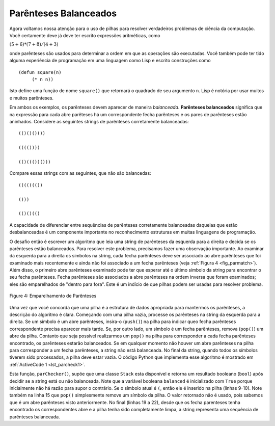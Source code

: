 ..  Copyright (C)  Brad Miller, David Ranum
    This work is licensed under the Creative Commons Attribution-NonCommercial-ShareAlike 4.0 International License. To view a copy of this license, visit http://creativecommons.org/licenses/by-nc-sa/4.0/.


Parênteses Balanceados
~~~~~~~~~~~~~~~~~~~~~~

Agora voltamos nossa atenção para o uso de pilhas para resolver verdadeiros
problemas de ciência da computação. Você certamente deve já deve ter escrito
expressões aritméticas, como

:math:`(5+6)*(7+8)/(4+3)`

onde parênteses são usados para determinar a ordem em que as operações são executadas. Você também pode ter tido alguma experiência de programação
em uma linguagem como Lisp e escrito construções como

::

    (defun square(n)
         (* n n))

Isto define uma função de nome ``square()`` que retornará o quadrado de
seu argumento ``n``. Lisp é notória por usar muitos e muitos
parênteses.

Em ambos os exemplos, os parênteses devem aparecer de maneira *balanceada*.
**Parênteses balanceados** significa que na expressão para cada abre
parêteses há um correspondente fecha parênteses e os pares de parênteses
estão aninhados. 
Considere as seguintes strings de
parênteses corretamente balanceadas:

::

    (()()()())

    (((())))

    (()((())()))

Compare essas strings com as seguintes, que não são balancedas:

::

    ((((((())

    ()))

    (()()(()

A capacidade de diferenciar entre sequências de parênteses corretamente
balanceadas daquelas que estão desbalanceadas é um componente importante no
reconhecimento estruturas em muitas linguagens de programação.

O desafio então é escrever um algoritmo que leia uma string de
parênteses da esquerda para a direita e decida se os parênteses
estão balanceados. Para resolver este problema, precisamos fazer uma observação
importante. Ao examinar da esquerda para a direita os símbolos na string,
cada fecha parênteses deve ser associado ao abre parênteses que foi examinado mais recentemente e ainda não foi associado a um fecha parênteses
(veja :ref:`Figura 4 <fig_parmatch>`).
Além disso, o primeiro abre parênteses examinado pode ter que
esperar até o último símbolo da string para encontrar o seu fecha parênteses.
Fecha parênteses são associados a abre parênteses na ordem inversa que foram examinados; eles são emparelhados de "dentro para fora".
Este é um indício de que pilhas podem ser usadas para resolver
problema.

.. _fig_parmatch:

.. figure:: Figures/simpleparcheck.png
   :align: center

   Figure 4: Emparelhamento de Parênteses

Uma vez que você concorda que uma pilha é a estrutura de dados apropriada para
mantermos os parênteses, a descrição do algoritmo é clara. Começando com uma
pilha vazia, processe os parênteses na string da esquerda para a direita.
Se um símbolo é um abre parênteses, insira-o (``push()``)
na pilha para indicar queo fecha parênteses correspondente precisa
aparecer mais tarde.
Se, por outro lado, um símbolo é um fecha parênteses, remova (``pop()``)
um abre da pilha. Contanto que seja possível realizarmos um ``pop()`` na
pilha para corresponder a cada fecha parênteses encontrado,
os parênteses estarão balanceados. Se em qualquer
momento não houver um abre parênteses na pilha para corresponder
a um fecha parênteses, a string não está balanceada. No final da
string, quando todos os símbolos tiverem sido processados, a pilha
deve estar vazia.
O código Python que implementa esse algoritmo é mostrado em
:ref:`ActiveCode 1 <lst_parcheck1>`.


.. _lst_parcheck1:

.. activecode:: parcheck1
    :caption: Solução do Problema dos Parenteses Balanceados
    :nocodelens:

    from pythonds.basic.stack import Stack

    def parChecker(symbolString):
        s = Stack()
        balanced = True
        index = 0
        while index < len(symbolString) and balanced:
            symbol = symbolString[index]
            if symbol == "(":
                s.push(symbol)
            else:
                if s.isEmpty():
                    balanced = False
                else:
                    s.pop()

            index = index + 1

        if balanced and s.isEmpty():
            return True
        else:
            return False

    print(parChecker('((()))'))
    print(parChecker('(()'))


Esta função, ``parChecker()``, supõe que uma classe ``Stack`` esta
disponível e retorna um resultado booleano (``bool``)
após decidir se a string está ou não balanceada.
Note que a variável booleana ``balanced`` é
inicializado com ``True`` porque inicialmente
não há razão para supor o contrário.
Se o símbolo atual é ``(``, então ele é inserido na pilha
(linhas 9-10). Note também na linha 15 que ``pop()`` simplesmente remove
um símbolo da pilha. O valor retornado não é usado, pois sabemos que é
um abre parênteses visto anteriormente. No final (linhas 19 a 22),
desde que os fecha parenteses tenha encontrado os correspondentes abre
e a pilha tenha sido completamente limpa,
a string representa uma sequência de parênteses balanceada.

